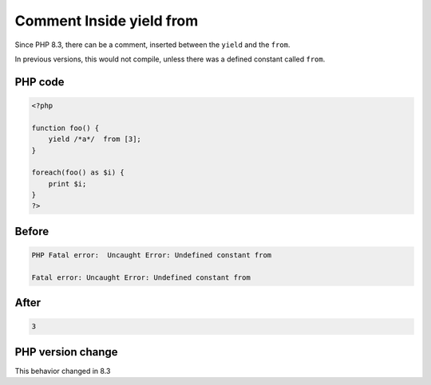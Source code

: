 .. _`comment-inside-yield-from`:

Comment Inside yield from
=========================
.. meta::
	:description:
		Comment Inside yield from: Since PHP 8.
	:twitter:card: summary_large_image
	:twitter:site: @exakat
	:twitter:title: Comment Inside yield from
	:twitter:description: Comment Inside yield from: Since PHP 8
	:twitter:creator: @exakat
	:twitter:image:src: https://php-changed-behaviors.readthedocs.io/en/latest/_static/logo.png
	:og:image: https://php-changed-behaviors.readthedocs.io/en/latest/_static/logo.png
	:og:title: Comment Inside yield from
	:og:type: article
	:og:description: Since PHP 8
	:og:url: https://php-tips.readthedocs.io/en/latest/tips/yield_comment_from.html
	:og:locale: en

Since PHP 8.3, there can be a comment, inserted between the ``yield`` and the ``from``. 



In previous versions, this would not compile, unless there was a defined constant called ``from``.

PHP code
________
.. code-block:: php

   <?php
    
   function foo() {
       yield /*a*/  from [3];
   } 
   
   foreach(foo() as $i) {
       print $i;
   }
   ?>

Before
______
.. code-block:: output

   PHP Fatal error:  Uncaught Error: Undefined constant from
   
   Fatal error: Uncaught Error: Undefined constant from
   

After
______
.. code-block:: output

   3


PHP version change
__________________
This behavior changed in 8.3



